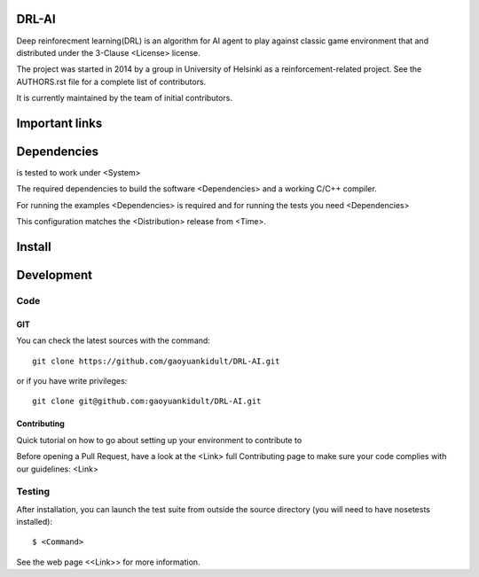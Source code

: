 .. -*- mode: rst -*-

|Travis|_

.. |Travis| image:: https://s3.amazonaws.com/coursera/topics/neuralnets/large-icon.png
.. _Travis: google.com

DRL-AI
============

Deep reinforecment learning(DRL) is an algorithm for AI agent to play against classic game environment
that and distributed under the 3-Clause <License> license.

The project was started in 2014 by a group in University of Helsinki as a reinforcement-related project. See the AUTHORS.rst file for a complete list of contributors.

It is currently maintained by the team of initial contributors.


Important links
===============


Dependencies
============

is tested to work under <System>

The required dependencies to build the software <Dependencies>
and a working C/C++ compiler.

For running the examples <Dependencies> is required and for running the
tests you need <Dependencies>

This configuration matches the <Distribution> release from <Time>.


Install
=======


Development
===========

Code
----

GIT
~~~

You can check the latest sources with the command::

    git clone https://github.com/gaoyuankidult/DRL-AI.git

or if you have write privileges::

    git clone git@github.com:gaoyuankidult/DRL-AI.git


Contributing
~~~~~~~~~~~~

Quick tutorial on how to go about setting up your environment to
contribute to 

Before opening a Pull Request, have a look at the <Link>
full Contributing page to make sure your code complies
with our guidelines: <Link>


Testing
-------

After installation, you can launch the test suite from outside the
source directory (you will need to have nosetests installed)::

   $ <Command>

See the web page <<Link>>
for more information.


